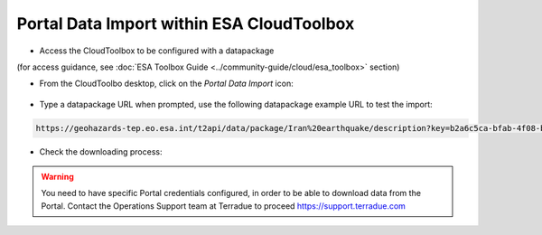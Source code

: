 Portal Data Import within ESA CloudToolbox
~~~~~~~~~~~~~~~~~~~~~~~~~~~~~~~~~~~~~~~~~~

* Access the CloudToolbox to be configured with a datapackage 
(for access guidance, see :doc:`ESA Toolbox Guide <../community-guide/cloud/esa_toolbox>` section)

* From the CloudToolbo desktop, click on the *Portal Data Import* icon:

.. figure:: assets/import_1.png
	:figclass: align-center 
        :width: 750px
        :align: center

* Type a datapackage URL when prompted, use the following datapackage example URL to test the import:

.. code-block:: url
  
  https://geohazards-tep.eo.esa.int/t2api/data/package/Iran%20earthquake/description?key=b2a6c5ca-bfab-4f08-b3d8-6e2eb3b78e5c

.. figure:: assets/import_2.png
	:figclass: align-center
        :width: 750px
        :align: center

* Check the downloading process:

.. figure:: assets/import_3.png
	:figclass: align-center
        :width: 750px
        :align: center

.. WARNING::
 You need to have specific Portal credentials configured, in order to be able to download data from the Portal. 
 Contact the Operations Support team at Terradue to proceed https://support.terradue.com 
